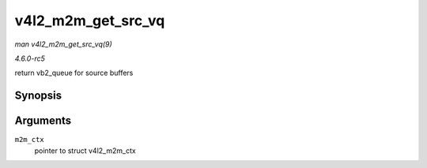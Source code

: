 .. -*- coding: utf-8; mode: rst -*-

.. _API-v4l2-m2m-get-src-vq:

===================
v4l2_m2m_get_src_vq
===================

*man v4l2_m2m_get_src_vq(9)*

*4.6.0-rc5*

return vb2_queue for source buffers


Synopsis
========

.. c:function:: struct vb2_queue * v4l2_m2m_get_src_vq( struct v4l2_m2m_ctx * m2m_ctx )

Arguments
=========

``m2m_ctx``
    pointer to struct v4l2_m2m_ctx


.. ------------------------------------------------------------------------------
.. This file was automatically converted from DocBook-XML with the dbxml
.. library (https://github.com/return42/sphkerneldoc). The origin XML comes
.. from the linux kernel, refer to:
..
.. * https://github.com/torvalds/linux/tree/master/Documentation/DocBook
.. ------------------------------------------------------------------------------
